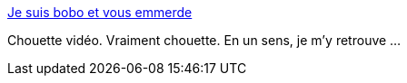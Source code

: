 :jbake-type: post
:jbake-status: published
:jbake-title: Je suis bobo et vous emmerde
:jbake-tags: art,vidéo,culture,communication,_mois_mars,_année_2014
:jbake-date: 2014-03-13
:jbake-depth: ../
:jbake-uri: shaarli/1394721424000.adoc
:jbake-source: https://nicolas-delsaux.hd.free.fr/Shaarli?searchterm=http%3A%2F%2Fsolangeteparle.com%2F2014%2F03%2F11%2Fje-suis-bobo-et-vous-emmerde%2F&searchtags=art+vid%C3%A9o+culture+communication+_mois_mars+_ann%C3%A9e_2014
:jbake-style: shaarli

http://solangeteparle.com/2014/03/11/je-suis-bobo-et-vous-emmerde/[Je suis bobo et vous emmerde]

Chouette vidéo. Vraiment chouette. En un sens, je m'y retrouve ...
